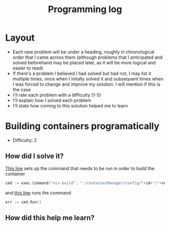 :PROPERTIES:
:ID:       956c4043-ffaa-45d6-be32-6219c21ea597
:END:
#+title: Programming log
* Layout
- Each new problem will be under a heading, roughly in chronological order that I came across them (although problems that I anticipated and solved beforehand may be placed later, as it will be more logical and easier to read)
- If there's a problem I believed I had solved but had not, I may list it multiple times, once when I initally solved it and subsequent times when I was forced to change and improve my solution. I will mention if this is the case
- I'll rate each problem with a difficulty (1-5)
- I'll explain how I solved each problem
- I'll state how coming to this solution helped me to learn

* Building containers programatically
- Difficulty: 2
** How did I solve it?
[[https://github.com/ClicksMinutePer/process-manager/blob/097983953dc613702b9ea1a350496a0f90c4113e/containerManager/main.go#L80][This line]] sets up the command that needs to be run in order to build the container
#+begin_src go
	cmd := exec.Command("nix-build", "./containerManager/config/"+id+"/"+version+".nix")
#+end_src
and [[https://github.com/ClicksMinutePer/process-manager/blob/097983953dc613702b9ea1a350496a0f90c4113e/containerManager/main.go#L85][this line]] runs the command
#+begin_src go
	err := cmd.Run()
#+end_src

#+RESULTS:

** How did this help me learn?
